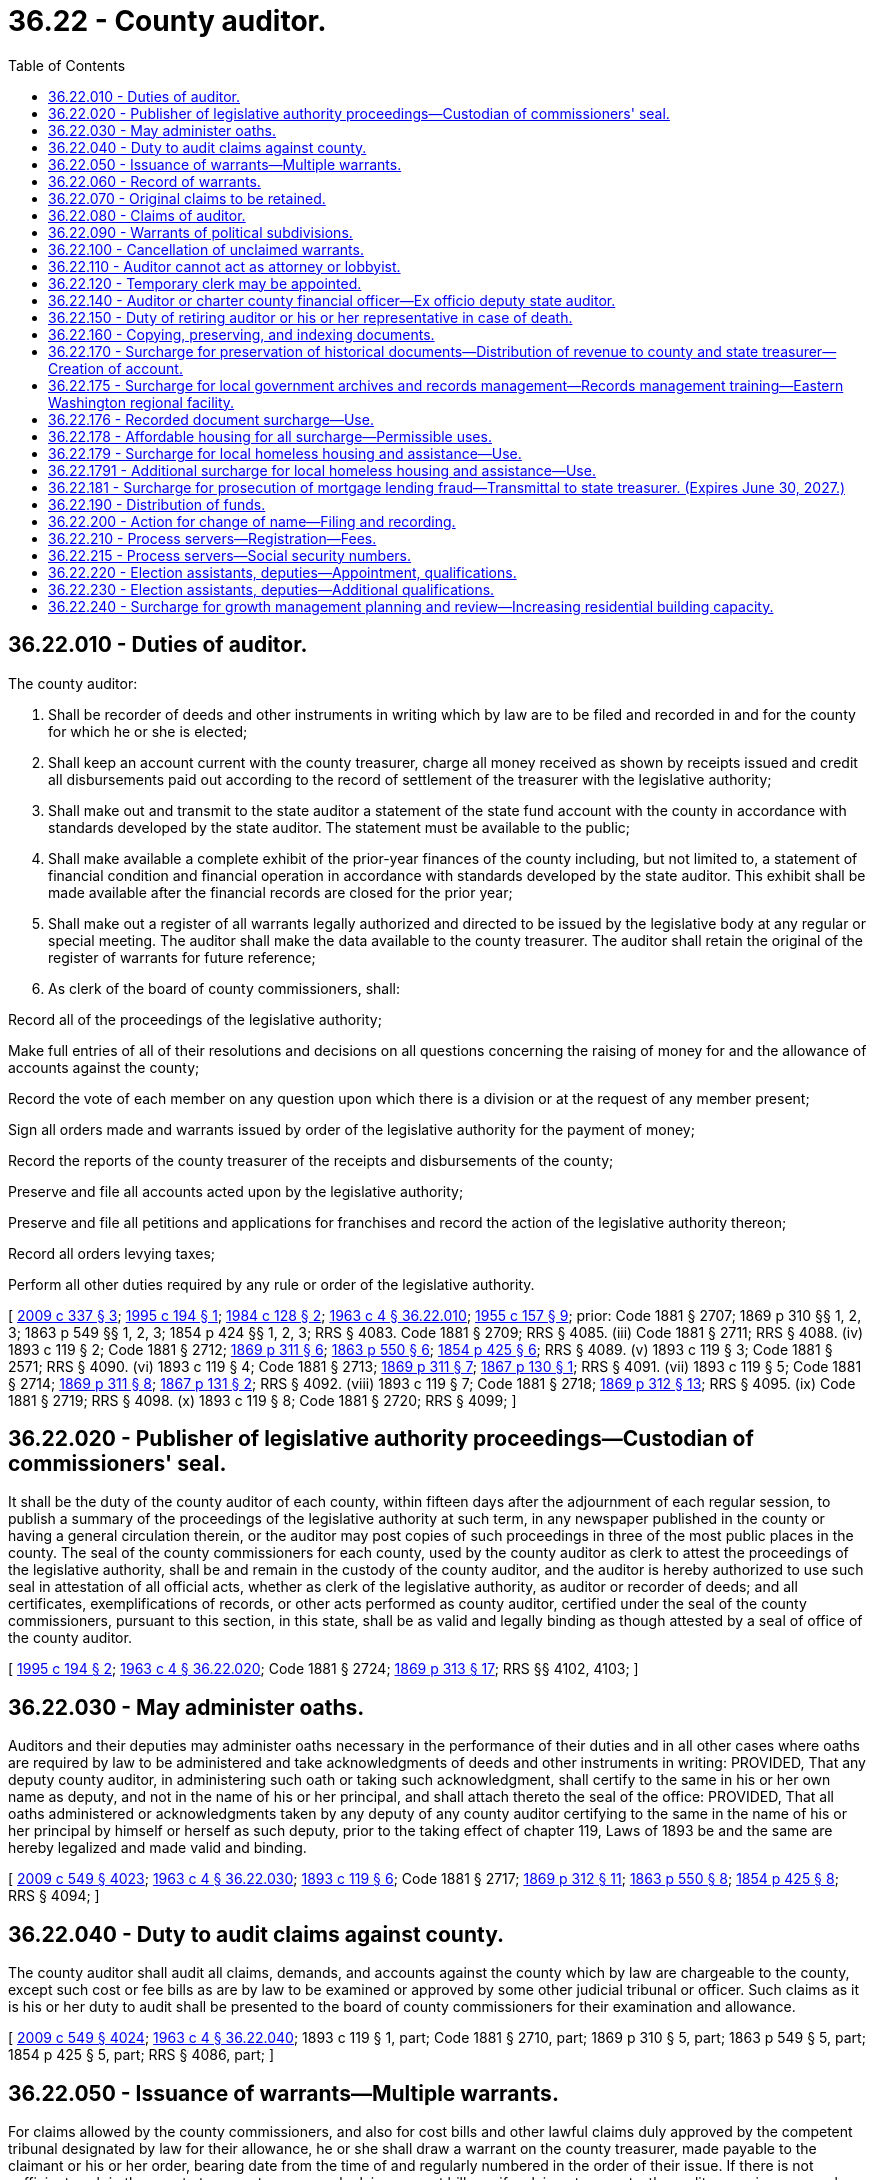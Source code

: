 = 36.22 - County auditor.
:toc:

== 36.22.010 - Duties of auditor.
The county auditor:

. Shall be recorder of deeds and other instruments in writing which by law are to be filed and recorded in and for the county for which he or she is elected;

. Shall keep an account current with the county treasurer, charge all money received as shown by receipts issued and credit all disbursements paid out according to the record of settlement of the treasurer with the legislative authority;

. Shall make out and transmit to the state auditor a statement of the state fund account with the county in accordance with standards developed by the state auditor. The statement must be available to the public;

. Shall make available a complete exhibit of the prior-year finances of the county including, but not limited to, a statement of financial condition and financial operation in accordance with standards developed by the state auditor. This exhibit shall be made available after the financial records are closed for the prior year;

. Shall make out a register of all warrants legally authorized and directed to be issued by the legislative body at any regular or special meeting. The auditor shall make the data available to the county treasurer. The auditor shall retain the original of the register of warrants for future reference;

. As clerk of the board of county commissioners, shall:

Record all of the proceedings of the legislative authority;

Make full entries of all of their resolutions and decisions on all questions concerning the raising of money for and the allowance of accounts against the county;

Record the vote of each member on any question upon which there is a division or at the request of any member present;

Sign all orders made and warrants issued by order of the legislative authority for the payment of money;

Record the reports of the county treasurer of the receipts and disbursements of the county;

Preserve and file all accounts acted upon by the legislative authority;

Preserve and file all petitions and applications for franchises and record the action of the legislative authority thereon;

Record all orders levying taxes;

Perform all other duties required by any rule or order of the legislative authority.

[ http://lawfilesext.leg.wa.gov/biennium/2009-10/Pdf/Bills/Session%20Laws/House/1583-S.SL.pdf?cite=2009%20c%20337%20§%203[2009 c 337 § 3]; http://lawfilesext.leg.wa.gov/biennium/1995-96/Pdf/Bills/Session%20Laws/Senate/5183-S.SL.pdf?cite=1995%20c%20194%20§%201[1995 c 194 § 1]; http://leg.wa.gov/CodeReviser/documents/sessionlaw/1984c128.pdf?cite=1984%20c%20128%20§%202[1984 c 128 § 2]; http://leg.wa.gov/CodeReviser/documents/sessionlaw/1963c4.pdf?cite=1963%20c%204%20§%2036.22.010[1963 c 4 § 36.22.010]; http://leg.wa.gov/CodeReviser/documents/sessionlaw/1955c157.pdf?cite=1955%20c%20157%20§%209[1955 c 157 § 9]; prior:  Code 1881 § 2707; 1869 p 310 §§ 1, 2, 3; 1863 p 549 §§ 1, 2, 3; 1854 p 424 §§ 1, 2, 3; RRS § 4083.  Code 1881 § 2709; RRS § 4085. (iii) Code 1881 § 2711; RRS § 4088. (iv)  1893 c 119 § 2; Code 1881 § 2712; http://leg.wa.gov/CodeReviser/Pages/session_laws.aspx?cite=1869%20p%20311%20§%206[1869 p 311 § 6]; http://leg.wa.gov/CodeReviser/Pages/session_laws.aspx?cite=1863%20p%20550%20§%206[1863 p 550 § 6]; http://leg.wa.gov/CodeReviser/Pages/session_laws.aspx?cite=1854%20p%20425%20§%206[1854 p 425 § 6]; RRS § 4089. (v)  1893 c 119 § 3; Code 1881 § 2571; RRS § 4090. (vi)  1893 c 119 § 4; Code 1881 § 2713; http://leg.wa.gov/CodeReviser/Pages/session_laws.aspx?cite=1869%20p%20311%20§%207[1869 p 311 § 7]; http://leg.wa.gov/CodeReviser/Pages/session_laws.aspx?cite=1867%20p%20130%20§%201[1867 p 130 § 1]; RRS § 4091. (vii)  1893 c 119 § 5; Code 1881 § 2714; http://leg.wa.gov/CodeReviser/Pages/session_laws.aspx?cite=1869%20p%20311%20§%208[1869 p 311 § 8]; http://leg.wa.gov/CodeReviser/Pages/session_laws.aspx?cite=1867%20p%20131%20§%202[1867 p 131 § 2]; RRS § 4092. (viii)  1893 c 119 § 7; Code 1881 § 2718; http://leg.wa.gov/CodeReviser/Pages/session_laws.aspx?cite=1869%20p%20312%20§%2013[1869 p 312 § 13]; RRS § 4095. (ix) Code 1881 § 2719; RRS § 4098. (x)  1893 c 119 § 8; Code 1881 § 2720; RRS § 4099; ]

== 36.22.020 - Publisher of legislative authority proceedings—Custodian of commissioners' seal.
It shall be the duty of the county auditor of each county, within fifteen days after the adjournment of each regular session, to publish a summary of the proceedings of the legislative authority at such term, in any newspaper published in the county or having a general circulation therein, or the auditor may post copies of such proceedings in three of the most public places in the county. The seal of the county commissioners for each county, used by the county auditor as clerk to attest the proceedings of the legislative authority, shall be and remain in the custody of the county auditor, and the auditor is hereby authorized to use such seal in attestation of all official acts, whether as clerk of the legislative authority, as auditor or recorder of deeds; and all certificates, exemplifications of records, or other acts performed as county auditor, certified under the seal of the county commissioners, pursuant to this section, in this state, shall be as valid and legally binding as though attested by a seal of office of the county auditor.

[ http://lawfilesext.leg.wa.gov/biennium/1995-96/Pdf/Bills/Session%20Laws/Senate/5183-S.SL.pdf?cite=1995%20c%20194%20§%202[1995 c 194 § 2]; http://leg.wa.gov/CodeReviser/documents/sessionlaw/1963c4.pdf?cite=1963%20c%204%20§%2036.22.020[1963 c 4 § 36.22.020]; Code 1881 § 2724; http://leg.wa.gov/CodeReviser/Pages/session_laws.aspx?cite=1869%20p%20313%20§%2017[1869 p 313 § 17]; RRS §§ 4102, 4103; ]

== 36.22.030 - May administer oaths.
Auditors and their deputies may administer oaths necessary in the performance of their duties and in all other cases where oaths are required by law to be administered and take acknowledgments of deeds and other instruments in writing: PROVIDED, That any deputy county auditor, in administering such oath or taking such acknowledgment, shall certify to the same in his or her own name as deputy, and not in the name of his or her principal, and shall attach thereto the seal of the office: PROVIDED, That all oaths administered or acknowledgments taken by any deputy of any county auditor certifying to the same in the name of his or her principal by himself or herself as such deputy, prior to the taking effect of chapter 119, Laws of 1893 be and the same are hereby legalized and made valid and binding.

[ http://lawfilesext.leg.wa.gov/biennium/2009-10/Pdf/Bills/Session%20Laws/Senate/5038.SL.pdf?cite=2009%20c%20549%20§%204023[2009 c 549 § 4023]; http://leg.wa.gov/CodeReviser/documents/sessionlaw/1963c4.pdf?cite=1963%20c%204%20§%2036.22.030[1963 c 4 § 36.22.030]; http://leg.wa.gov/CodeReviser/documents/sessionlaw/1893c119.pdf?cite=1893%20c%20119%20§%206[1893 c 119 § 6]; Code 1881 § 2717; http://leg.wa.gov/CodeReviser/Pages/session_laws.aspx?cite=1869%20p%20312%20§%2011[1869 p 312 § 11]; http://leg.wa.gov/CodeReviser/Pages/session_laws.aspx?cite=1863%20p%20550%20§%208[1863 p 550 § 8]; http://leg.wa.gov/CodeReviser/Pages/session_laws.aspx?cite=1854%20p%20425%20§%208[1854 p 425 § 8]; RRS § 4094; ]

== 36.22.040 - Duty to audit claims against county.
The county auditor shall audit all claims, demands, and accounts against the county which by law are chargeable to the county, except such cost or fee bills as are by law to be examined or approved by some other judicial tribunal or officer. Such claims as it is his or her duty to audit shall be presented to the board of county commissioners for their examination and allowance.

[ http://lawfilesext.leg.wa.gov/biennium/2009-10/Pdf/Bills/Session%20Laws/Senate/5038.SL.pdf?cite=2009%20c%20549%20§%204024[2009 c 549 § 4024]; http://leg.wa.gov/CodeReviser/documents/sessionlaw/1963c4.pdf?cite=1963%20c%204%20§%2036.22.040[1963 c 4 § 36.22.040]; 1893 c 119 § 1, part; Code 1881 § 2710, part; 1869 p 310 § 5, part; 1863 p 549 § 5, part; 1854 p 425 § 5, part; RRS § 4086, part; ]

== 36.22.050 - Issuance of warrants—Multiple warrants.
For claims allowed by the county commissioners, and also for cost bills and other lawful claims duly approved by the competent tribunal designated by law for their allowance, he or she shall draw a warrant on the county treasurer, made payable to the claimant or his or her order, bearing date from the time of and regularly numbered in the order of their issue. If there is not sufficient cash in the county treasury to cover such claims or cost bills, or if a claimant requests, the auditor may issue a number of smaller warrants, the total principal amounts of which shall equal the amount of said claim or cost bill.

[ http://lawfilesext.leg.wa.gov/biennium/2009-10/Pdf/Bills/Session%20Laws/Senate/5038.SL.pdf?cite=2009%20c%20549%20§%204025[2009 c 549 § 4025]; http://leg.wa.gov/CodeReviser/documents/sessionlaw/1975c31.pdf?cite=1975%20c%2031%20§%201[1975 c 31 § 1]; http://leg.wa.gov/CodeReviser/documents/sessionlaw/1969ex1c87.pdf?cite=1969%20ex.s.%20c%2087%20§%201[1969 ex.s. c 87 § 1]; http://leg.wa.gov/CodeReviser/documents/sessionlaw/1963c4.pdf?cite=1963%20c%204%20§%2036.22.050[1963 c 4 § 36.22.050]; 1893 c 119 § 1, part; Code 1881 § 2710, part; 1869 p 310 § 5, part; 1863 p 549 § 5, part; 1854 p 425 § 5, part; RRS § 4086, part.   1893 c 48 § 2; RRS § 4087; ]

== 36.22.060 - Record of warrants.
The auditor shall maintain a record of when a warrant is issued. The record shall include the warrant number, date, name of payee, amount, nature of claims, or services provided.

[ http://lawfilesext.leg.wa.gov/biennium/1995-96/Pdf/Bills/Session%20Laws/Senate/5183-S.SL.pdf?cite=1995%20c%20194%20§%203[1995 c 194 § 3]; http://leg.wa.gov/CodeReviser/documents/sessionlaw/1963c4.pdf?cite=1963%20c%204%20§%2036.22.060[1963 c 4 § 36.22.060]; 1893 c 119 § 1, part; Code 1881 § 2710, part; 1869 p 310 § 5, part; 1863 p 549 § 5, part; 1854 p 425 § 5, part; RRS § 4086, part; ]

== 36.22.070 - Original claims to be retained.
. The auditor shall also retain all original bills and indorse thereon claimant's name, nature of claim, the action had, and if a warrant was issued, date and number the voucher or claim the same as the warrant.

. The auditor may retain all claims, bills, and associated records referenced in subsection (1) of this section in an electronic format sufficient for the conduct of official business.

. For the purposes of this section, "claims" shall exclude claims filed against the county in accordance with the provisions of chapter 4.96 RCW.

[ http://lawfilesext.leg.wa.gov/biennium/2003-04/Pdf/Bills/Session%20Laws/House/1566.SL.pdf?cite=2003%20c%2072%20§%201[2003 c 72 § 1]; http://leg.wa.gov/CodeReviser/documents/sessionlaw/1963c4.pdf?cite=1963%20c%204%20§%2036.22.070[1963 c 4 § 36.22.070]; 1893 c 119 § 1, part; Code 1881 § 2710, part; 1869 p 310 § 5, part; 1863 p 549 § 5, part; 1854 p 425 § 5, part; RRS § 4086, part; ]

== 36.22.080 - Claims of auditor.
All claims of the county auditor against the county for services shall be audited and allowed by the board of county commissioners as other claims are audited and allowed. Such warrants shall in all respects be audited, approved, issued, numbered, registered, and paid the same as any other county warrant.

[ http://leg.wa.gov/CodeReviser/documents/sessionlaw/1963c4.pdf?cite=1963%20c%204%20§%2036.22.080[1963 c 4 § 36.22.080]; 1893 c 119 § 1, part; Code 1881 § 2710, part; 1869 p 310 § 5, part; 1863 p 549 § 5, part; 1854 p 425 § 5, part; RRS § 4086, part; ]

== 36.22.090 - Warrants of political subdivisions.
All warrants for the payment of claims against diking, ditch, drainage and irrigation districts and school districts of the second class, who do not issue their own warrants, as well as political subdivisions within the county for which no other provision is made by law, shall be drawn and issued by the county auditor of the county wherein such subdivision is located, upon proper approval by the governing body thereof.

[ http://lawfilesext.leg.wa.gov/biennium/2009-10/Pdf/Bills/Session%20Laws/House/1583-S.SL.pdf?cite=2009%20c%20337%20§%204[2009 c 337 § 4]; http://leg.wa.gov/CodeReviser/documents/sessionlaw/1975c43.pdf?cite=1975%20c%2043%20§%2031[1975 c 43 § 31]; http://leg.wa.gov/CodeReviser/documents/sessionlaw/1973c111.pdf?cite=1973%20c%20111%20§%204[1973 c 111 § 4]; http://leg.wa.gov/CodeReviser/documents/sessionlaw/1963c4.pdf?cite=1963%20c%204%20§%2036.22.090[1963 c 4 § 36.22.090]; http://leg.wa.gov/CodeReviser/documents/sessionlaw/1915c74.pdf?cite=1915%20c%2074%20§%201[1915 c 74 § 1]; RRS § 4096; ]

== 36.22.100 - Cancellation of unclaimed warrants.
Registered or interest bearing county warrants not presented within one year of the date of their call, and all other county warrants not presented within one year of the date of their issue shall be canceled by the legislative authority of the county and the auditor and treasurer of the county shall cancel all record of such warrants, so as to leave the funds as if such warrants had never been drawn.

[ http://leg.wa.gov/CodeReviser/documents/sessionlaw/1971ex1c120.pdf?cite=1971%20ex.s.%20c%20120%20§%201[1971 ex.s. c 120 § 1]; http://leg.wa.gov/CodeReviser/documents/sessionlaw/1963c4.pdf?cite=1963%20c%204%20§%2036.22.100[1963 c 4 § 36.22.100]; http://leg.wa.gov/CodeReviser/documents/sessionlaw/1909c170.pdf?cite=1909%20c%20170%20§%201[1909 c 170 § 1]; http://leg.wa.gov/CodeReviser/Pages/session_laws.aspx?cite=1886%20p%20161%20§%201[1886 p 161 § 1]; RRS § 4097; ]

== 36.22.110 - Auditor cannot act as attorney or lobbyist.
The person holding the office of county auditor, or deputy, or performing its duties, shall not practice as an attorney or represent any person who is making any claim against the county, or who is seeking to procure any legislative or other action by the board of county commissioners.

[ http://lawfilesext.leg.wa.gov/biennium/2001-02/Pdf/Bills/Session%20Laws/Senate/6465.SL.pdf?cite=2002%20c%20141%20§%201[2002 c 141 § 1]; http://leg.wa.gov/CodeReviser/documents/sessionlaw/1963c4.pdf?cite=1963%20c%204%20§%2036.22.110[1963 c 4 § 36.22.110]; Code 1881 § 2722; http://leg.wa.gov/CodeReviser/Pages/session_laws.aspx?cite=1869%20p%20312%20§%2012[1869 p 312 § 12]; http://leg.wa.gov/CodeReviser/Pages/session_laws.aspx?cite=1863%20p%20550%20§%209[1863 p 550 § 9]; http://leg.wa.gov/CodeReviser/Pages/session_laws.aspx?cite=1854%20p%20425%20§%209[1854 p 425 § 9]; RRS § 4100; ]

== 36.22.120 - Temporary clerk may be appointed.
In case the auditor is unable to attend to the duties of his or her office during any session of the board of county commissioners, and has no deputy by him or her appointed in attendance, the board may temporarily appoint a suitable person not by law disqualified from acting as such to perform the auditor's duties.

[ http://lawfilesext.leg.wa.gov/biennium/2009-10/Pdf/Bills/Session%20Laws/Senate/5038.SL.pdf?cite=2009%20c%20549%20§%204026[2009 c 549 § 4026]; http://leg.wa.gov/CodeReviser/documents/sessionlaw/1963c4.pdf?cite=1963%20c%204%20§%2036.22.120[1963 c 4 § 36.22.120]; Code 1881 § 2723; http://leg.wa.gov/CodeReviser/Pages/session_laws.aspx?cite=1869%20p%20313%20§%2015[1869 p 313 § 15]; http://leg.wa.gov/CodeReviser/Pages/session_laws.aspx?cite=1863%20p%20550%20§%2012[1863 p 550 § 12]; http://leg.wa.gov/CodeReviser/Pages/session_laws.aspx?cite=1854%20p%20425%20§%2011[1854 p 425 § 11]; RRS § 4101; ]

== 36.22.140 - Auditor or charter county financial officer—Ex officio deputy state auditor.
Each county auditor or financial officer designated in a charter county shall be ex officio deputy of the state auditor for the purpose of accounting and reporting on municipal corporations and in such capacity shall be under the direction of the state auditor, but he or she shall receive no additional salary or compensation by virtue thereof and shall perform no duties as such, except in connection with county business.

[ http://lawfilesext.leg.wa.gov/biennium/2005-06/Pdf/Bills/Session%20Laws/House/3019.SL.pdf?cite=2006%20c%20280%20§%201[2006 c 280 § 1]; http://lawfilesext.leg.wa.gov/biennium/1995-96/Pdf/Bills/Session%20Laws/House/1889.SL.pdf?cite=1995%20c%20301%20§%2061[1995 c 301 § 61]; http://leg.wa.gov/CodeReviser/documents/sessionlaw/1963c4.pdf?cite=1963%20c%204%20§%2036.22.140[1963 c 4 § 36.22.140]; http://leg.wa.gov/CodeReviser/documents/sessionlaw/1909c76.pdf?cite=1909%20c%2076%20§%2012[1909 c 76 § 12]; RRS § 9962; ]

== 36.22.150 - Duty of retiring auditor or his or her representative in case of death.
Each auditor, on retiring from office, shall deliver to his or her successor the seal of office and all the books, records, and instruments of writing belonging to the office, and take his or her receipt therefor. In case of the death of the auditor, his or her legal representatives shall deliver over the seal, books, records and papers.

[ http://lawfilesext.leg.wa.gov/biennium/2009-10/Pdf/Bills/Session%20Laws/Senate/5038.SL.pdf?cite=2009%20c%20549%20§%204027[2009 c 549 § 4027]; http://leg.wa.gov/CodeReviser/documents/sessionlaw/1963c4.pdf?cite=1963%20c%204%20§%2036.22.150[1963 c 4 § 36.22.150]; Code 1881 § 2725; http://leg.wa.gov/CodeReviser/Pages/session_laws.aspx?cite=1869%20p%20314%20§%2022[1869 p 314 § 22]; RRS § 4104; ]

== 36.22.160 - Copying, preserving, and indexing documents.
Each county auditor is hereby authorized to provide for the installation and thereafter for the maintenance of an improved system for copying, preserving, and indexing documents recorded in the county. Such a system may utilize the latest technology including, but not limited to, photomicrographic and computerized electronic digital storage methodology. The initial installation of the improved system shall include the following:

. The acquisition, installation, operation, and maintenance of the equipment provided for in the definition above; and

. The establishment of procedures for the continued preservation, indexing, and filing of all instruments and records that will, after the effective installation date, constitute a part of the improved system.

[ http://leg.wa.gov/CodeReviser/documents/sessionlaw/1989c204.pdf?cite=1989%20c%20204%20§%202[1989 c 204 § 2]; ]

== 36.22.170 - Surcharge for preservation of historical documents—Distribution of revenue to county and state treasurer—Creation of account.
. [Empty]
.. Except as provided in (b) of this subsection, a surcharge of five dollars per instrument shall be charged by the county auditor for each document recorded, which will be in addition to any other charge authorized by law. One dollar of the surcharge shall be used at the discretion of the county commissioners to promote historical preservation or historical programs, which may include preservation of historic documents.

.. A surcharge of two dollars per instrument shall be charged by the county auditor for each document presented for recording by the employment security department, which will be in addition to any other charge authorized by law.

. Of the remaining revenue generated through the surcharges under subsection (1) of this section:

.. Fifty percent shall be transmitted monthly to the state treasurer who shall distribute such funds to each county treasurer within the state in July of each year in accordance with the formula described in RCW 36.22.190. The county treasurer shall place the funds received in a special account titled the auditor's centennial document preservation and modernization account to be used solely for ongoing preservation of historical documents of all county offices and departments and shall not be added to the county current expense fund; and

.. Fifty percent shall be retained by the county and deposited in the auditor's operation and maintenance fund for ongoing preservation of historical documents of all county offices and departments.

. The centennial document preservation and modernization account is hereby created in the custody of the state treasurer and shall be classified as a treasury trust account. State distributions from the centennial document preservation and modernization account shall be made without appropriation.

[ http://lawfilesext.leg.wa.gov/biennium/2009-10/Pdf/Bills/Session%20Laws/House/1583-S.SL.pdf?cite=2009%20c%20337%20§%205[2009 c 337 § 5]; http://lawfilesext.leg.wa.gov/biennium/2005-06/Pdf/Bills/Session%20Laws/House/1386.SL.pdf?cite=2005%20c%20442%20§%201[2005 c 442 § 1]; http://lawfilesext.leg.wa.gov/biennium/1993-94/Pdf/Bills/Session%20Laws/Senate/5313-S.SL.pdf?cite=1993%20c%2037%20§%201[1993 c 37 § 1]; http://leg.wa.gov/CodeReviser/documents/sessionlaw/1989c204.pdf?cite=1989%20c%20204%20§%203[1989 c 204 § 3]; ]

== 36.22.175 - Surcharge for local government archives and records management—Records management training—Eastern Washington regional facility.
. [Empty]
.. In addition to any other charge authorized by law, the county auditor shall charge a surcharge of one dollar per instrument for each document recorded. Revenue generated through this surcharge shall be transmitted monthly to the state treasurer for deposit in the local government archives account under RCW 40.14.024. These funds shall be used solely for providing records scheduling, security microfilm inspection and storage, archival preservation, cataloging, and indexing for local government records and digital data and access to those records and data through the regional branch archives of the division of archives and records management.

.. The division of archives and records management within the office of the secretary of state shall provide records management training for local governments and shall establish a competitive grant program to solicit and prioritize project proposals from local governments for potential funding to be paid for by funds from the auditor surcharge and tax warrant surcharge revenues. Application for specific projects may be made by local government agencies only. The state archivist in consultation with the advisory committee established under RCW 40.14.027 shall adopt rules governing project eligibility, evaluation, awarding of grants, and other criteria including requirements for records management training for grant recipients.

. The advisory committee established under RCW 40.14.027 shall review grant proposals and establish a prioritized list of projects to be considered for funding by January 1st of each even-numbered year, beginning in 2002. The evaluation of proposals and development of the prioritized list must be developed through open public meetings. Funding for projects shall be granted according to the ranking of each application on the prioritized list and projects will be funded only to the extent that funds are available. A grant award may have an effective date other than the date the project is placed on the prioritized list.

. In addition to any other surcharge authorized by law, the county auditor shall charge a surcharge of one dollar per instrument for every document recorded after January 1, 2002. Revenue generated through this surcharge shall be transmitted to the state treasurer monthly for deposit in the following accounts, fifty percent of the surcharge authorized by this subsection shall be reverted to the local government archives account as prescribed in RCW 40.14.024 for maintenance and operation of the specialized regional archive facility located in eastern Washington and fifty percent of the surcharge authorized by this section shall be reverted to the account created in RCW 43.07.410 for payment of the financing contract entered into by the secretary of state for the Washington state library-archives building.

. In addition to any other surcharge authorized by law, the county auditor shall charge a surcharge of one dollar per instrument for every document recorded. Revenue generated through this surcharge shall be transmitted to the state treasurer monthly for deposit in the local government archives account under RCW 40.14.024 to be used exclusively for the competitive grant program in RCW 40.14.026, and for the attorney general's consultation program and state archivist's training services authorized in RCW 42.56.570.

[ http://lawfilesext.leg.wa.gov/biennium/2019-20/Pdf/Bills/Session%20Laws/House/2015-S.SL.pdf?cite=2019%20c%20448%20§%205[2019 c 448 § 5]; 2019 c 448 § 4; http://lawfilesext.leg.wa.gov/biennium/2019-20/Pdf/Bills/Session%20Laws/House/1667-S.SL.pdf?cite=2019%20c%20372%20§%203[2019 c 372 § 3]; 2017 c 303 § 7; http://lawfilesext.leg.wa.gov/biennium/2011-12/Pdf/Bills/Session%20Laws/House/1087-S.SL.pdf?cite=2011%201st%20sp.s.%20c%2050%20§%20931[2011 1st sp.s. c 50 § 931]; http://lawfilesext.leg.wa.gov/biennium/2007-08/Pdf/Bills/Session%20Laws/House/2765-S.SL.pdf?cite=2008%20c%20328%20§%206006[2008 c 328 § 6006]; http://lawfilesext.leg.wa.gov/biennium/2003-04/Pdf/Bills/Session%20Laws/Senate/5274-S.SL.pdf?cite=2003%20c%20163%20§%205[2003 c 163 § 5]; http://lawfilesext.leg.wa.gov/biennium/2001-02/Pdf/Bills/Session%20Laws/House/1926-S.SL.pdf?cite=2001%202nd%20sp.s.%20c%2013%20§%201[2001 2nd sp.s. c 13 § 1]; http://lawfilesext.leg.wa.gov/biennium/1995-96/Pdf/Bills/Session%20Laws/Senate/6718.SL.pdf?cite=1996%20c%20245%20§%201[1996 c 245 § 1]; ]

== 36.22.176 - Recorded document surcharge—Use.
. Except as provided in subsection (2) of this section, a surcharge of $100 must be charged by the county auditor for each document recorded, which is in addition to any other charge or surcharge allowed by law. The auditor must remit the funds to the state treasurer to be deposited and used as follows:

.. Twenty percent of funds must be deposited in the affordable housing for all account for operations, maintenance, and service costs for permanent supportive housing as defined in RCW 36.70A.030;

.. From July 1, 2021, through June 30, 2023, four percent of the funds must be deposited into the landlord mitigation program account created in RCW 43.31.615 for the purposes of RCW 43.31.605(1). Thereafter, two percent of funds must be deposited into the landlord mitigation program account created in RCW 43.31.615 for purposes of RCW 43.31.605(1); and

.. The remainder of funds must be distributed to the home security fund account, with 60 percent of funds to be used for project-based vouchers for nonprofit housing providers or public housing authorities, housing services, rapid rehousing, emergency housing, or acquisition. Priority for use must be given to project-based vouchers and related services, housing acquisition, or emergency housing, for persons who are chronically homeless, including families with children. At least 50 percent of persons receiving a project-based voucher, rapid rehousing, emergency housing, or benefiting from housing acquisition must be living unsheltered at the time of initial engagement. In addition, funds may be used for eviction prevention rental assistance pursuant to RCW 43.185C.185, foreclosure prevention services, dispute resolution center eviction prevention services, rental assistance for people experiencing homelessness, and tenant education and legal assistance.

. The surcharge imposed in this section does not apply to: (a) Assignments or substitutions of previously recorded deeds of trust; (b) documents recording a birth, marriage, divorce, or death; (c) any recorded documents otherwise exempted from a recording fee or additional surcharges under state law; (d) marriage licenses issued by the county auditor; or (e) documents recording a federal, state, county, city, or water-sewer district, or wage lien or satisfaction of lien.

[ http://lawfilesext.leg.wa.gov/biennium/2021-22/Pdf/Bills/Session%20Laws/House/1277-S2.SL.pdf?cite=2021%20c%20214%20§%201[2021 c 214 § 1]; ]

== 36.22.178 - Affordable housing for all surcharge—Permissible uses.
The surcharge provided for in this section shall be named the affordable housing for all surcharge.

. Except as provided in subsection (3) of this section, a surcharge of thirteen dollars per instrument shall be charged by the county auditor for each document recorded, which will be in addition to any other charge authorized by law. The county may retain up to five percent of these funds collected solely for the collection, administration, and local distribution of these funds. Of the remaining funds, forty percent of the revenue generated through this surcharge will be transmitted monthly to the state treasurer who will deposit: (a) The portion of the funds attributable to ten dollars of the surcharge into the affordable housing for all account created in RCW 43.185C.190. The department of commerce must use these funds to provide housing and shelter for extremely low-income households, including but not limited to housing for victims of human trafficking and their families and grants for building operation and maintenance costs of housing projects or units within housing projects that are affordable to extremely low-income households with incomes at or below thirty percent of the area median income, and that require a supplement to rent income to cover ongoing operating expenses; and (b) the portion of the funds attributable to three dollars of the surcharge into the landlord mitigation program account created in RCW 43.31.615.

. All of the remaining funds generated by this surcharge will be retained by the county and be deposited into a fund that must be used by the county and its cities and towns for eligible housing activities as described in this subsection that serve very low-income households with incomes at or below fifty percent of the area median income. The portion of the surcharge retained by a county shall be allocated to eligible housing activities that serve extremely low and very low-income households in the county and the cities within a county according to an interlocal agreement between the county and the cities within the county consistent with countywide and local housing needs and policies. A priority must be given to eligible housing activities that serve extremely low-income households with incomes at or below thirty percent of the area median income. Eligible housing activities to be funded by these county funds are limited to:

.. Acquisition, construction, or rehabilitation of housing projects or units within housing projects that are affordable to very low-income households with incomes at or below fifty percent of the area median income, including units for homeownership, rental units, seasonal and permanent farmworker housing units, units reserved for victims of human trafficking and their families, and single room occupancy units;

.. Supporting building operation and maintenance costs of housing projects or units within housing projects eligible to receive housing trust funds, that are affordable to very low-income households with incomes at or below fifty percent of the area median income, and that require a supplement to rent income to cover ongoing operating expenses;

.. Rental assistance vouchers for housing units that are affordable to very low-income households with incomes at or below fifty percent of the area median income, including rental housing vouchers for victims of human trafficking and their families, to be administered by a local public housing authority or other local organization that has an existing rental assistance voucher program, consistent with or similar to the United States department of housing and urban development's section 8 rental assistance voucher program standards; and

.. Operating costs for emergency shelters and licensed overnight youth shelters.

. The surcharge imposed in this section does not apply to assignments or substitutions of previously recorded deeds of trust or to documents recording a federal lien, or water-sewer district lien, wage lien, or satisfaction of lien.

[ http://lawfilesext.leg.wa.gov/biennium/2021-22/Pdf/Bills/Session%20Laws/House/1277-S2.SL.pdf?cite=2021%20c%20214%20§%207[2021 c 214 § 7]; http://lawfilesext.leg.wa.gov/biennium/2019-20/Pdf/Bills/Session%20Laws/House/1980.SL.pdf?cite=2019%20c%20136%20§%201[2019 c 136 § 1]; http://lawfilesext.leg.wa.gov/biennium/2017-18/Pdf/Bills/Session%20Laws/House/2578-S2.SL.pdf?cite=2018%20c%2066%20§%205[2018 c 66 § 5]; http://lawfilesext.leg.wa.gov/biennium/2011-12/Pdf/Bills/Session%20Laws/Senate/5482.SL.pdf?cite=2011%20c%20110%20§%201[2011 c 110 § 1]; http://lawfilesext.leg.wa.gov/biennium/2007-08/Pdf/Bills/Session%20Laws/House/1359-S2.SL.pdf?cite=2007%20c%20427%20§%201[2007 c 427 § 1]; http://lawfilesext.leg.wa.gov/biennium/2005-06/Pdf/Bills/Session%20Laws/House/2163-S2.SL.pdf?cite=2005%20c%20484%20§%2018[2005 c 484 § 18]; http://lawfilesext.leg.wa.gov/biennium/2001-02/Pdf/Bills/Session%20Laws/House/2060-S.SL.pdf?cite=2002%20c%20294%20§%202[2002 c 294 § 2]; ]

== 36.22.179 - Surcharge for local homeless housing and assistance—Use.
. In addition to the surcharge authorized in RCW 36.22.178, and except as provided in subsection (3) of this section, an additional surcharge of sixty-two dollars shall be charged by the county auditor for each document recorded, which will be in addition to any other charge allowed by law. Except as provided in subsection (4) of this section, the funds collected pursuant to this section are to be distributed and used as follows:

.. The auditor shall retain two percent for collection of the fee, and of the remainder shall remit sixty percent to the county to be deposited into a fund that must be used by the county and its cities and towns to accomplish the purposes of chapter 484, Laws of 2005, six percent of which may be used by the county for the collection and local distribution of these funds and administrative costs related to its homeless housing plan, and the remainder for programs which directly accomplish the goals of the county's local homeless housing plan, except that for each city in the county which elects as authorized in RCW 43.185C.080 to operate its own local homeless housing program, a percentage of the surcharge assessed under this section equal to the percentage of the city's local portion of the real estate excise tax collected by the county shall be transmitted at least quarterly to the city treasurer, without any deduction for county administrative costs, for use by the city for program costs which directly contribute to the goals of the city's local homeless housing plan; of the funds received by the city, it may use six percent for administrative costs for its homeless housing program.

.. The auditor shall remit the remaining funds to the state treasurer for deposit in the home security fund account to be used as follows:

... The department may use twelve and one-half percent of this amount for administration of the program established in RCW 43.185C.020, including the costs of creating the statewide homeless housing strategic plan, measuring performance, providing technical assistance to local governments, and managing the homeless housing grant program.

... The remaining eighty-seven and one-half percent of this amount must be used as follows:

(A) At least forty-five percent must be set aside for the use of private rental housing payments; and

(B) All remaining funds are to be used by the department to:

(I) Provide housing and shelter for homeless people including, but not limited to: Grants to operate, repair, and staff shelters; grants to operate transitional housing; partial payments for rental assistance; consolidated emergency assistance; overnight youth shelters; grants and vouchers designated for victims of human trafficking and their families; and emergency shelter assistance; and

(II) Fund the homeless housing grant program.

. A county issuing general obligation bonds pursuant to RCW 36.67.010, to carry out the purposes of subsection (1)(a) of this section, may provide that such bonds be made payable from any surcharge provided for in subsection (1)(a) of this section and may pledge such surcharges to the repayment of the bonds.

. The surcharge imposed in this section does not apply to (a) assignments or substitutions of previously recorded deeds of trust, (b) documents recording a birth, marriage, divorce, or death, (c) any recorded documents otherwise exempted from a recording fee or additional surcharges under state law, (d) marriage licenses issued by the county auditor, or (e) documents recording a federal, state, county, city, or water-sewer district, or wage lien or satisfaction of lien.

. Ten dollars of the surcharge imposed under subsection (1) of this section must be distributed to the counties to carry out the purposes of subsection (1)(a) of this section.

. For purposes of this section, "private rental housing" means housing owned by a private landlord and includes housing owned by a nonprofit housing entity.

[ http://lawfilesext.leg.wa.gov/biennium/2021-22/Pdf/Bills/Session%20Laws/House/1277-S2.SL.pdf?cite=2021%20c%20214%20§%208[2021 c 214 § 8]; http://lawfilesext.leg.wa.gov/biennium/2019-20/Pdf/Bills/Session%20Laws/House/1980.SL.pdf?cite=2019%20c%20136%20§%202[2019 c 136 § 2]; http://lawfilesext.leg.wa.gov/biennium/2017-18/Pdf/Bills/Session%20Laws/House/1570-S2.SL.pdf?cite=2018%20c%2085%20§%202[2018 c 85 § 2]; http://lawfilesext.leg.wa.gov/biennium/2017-18/Pdf/Bills/Session%20Laws/Senate/5254-S2.SL.pdf?cite=2017%203rd%20sp.s.%20c%2016%20§%205[2017 3rd sp.s. c 16 § 5]; http://lawfilesext.leg.wa.gov/biennium/2013-14/Pdf/Bills/Session%20Laws/Senate/5875-S.SL.pdf?cite=2014%20c%20200%20§%201[2014 c 200 § 1]; http://lawfilesext.leg.wa.gov/biennium/2011-12/Pdf/Bills/Session%20Laws/House/2048-S.SL.pdf?cite=2012%20c%2090%20§%201[2012 c 90 § 1]; http://lawfilesext.leg.wa.gov/biennium/2011-12/Pdf/Bills/Session%20Laws/Senate/5482.SL.pdf?cite=2011%20c%20110%20§%202[2011 c 110 § 2]; http://lawfilesext.leg.wa.gov/biennium/2009-10/Pdf/Bills/Session%20Laws/House/2331.SL.pdf?cite=2009%20c%20462%20§%201[2009 c 462 § 1]; http://lawfilesext.leg.wa.gov/biennium/2007-08/Pdf/Bills/Session%20Laws/House/1359-S2.SL.pdf?cite=2007%20c%20427%20§%204[2007 c 427 § 4]; http://lawfilesext.leg.wa.gov/biennium/2005-06/Pdf/Bills/Session%20Laws/House/2163-S2.SL.pdf?cite=2005%20c%20484%20§%209[2005 c 484 § 9]; ]

== 36.22.1791 - Additional surcharge for local homeless housing and assistance—Use.
. In addition to the surcharges authorized in RCW 36.22.178 and 36.22.179, and except as provided in subsection (2) of this section, the county auditor shall charge an additional surcharge of eight dollars for each document recorded, which is in addition to any other charge allowed by law. The funds collected under this section are to be distributed and used as follows:

.. The auditor shall remit ninety percent to the county to be deposited into a fund six percent of which may be used by the county for administrative costs related to its homeless housing plan, and the remainder for programs that directly accomplish the goals of the county's local homeless housing plan, except that for each city in the county that elects, as authorized in RCW 43.185C.080, to operate its own local homeless housing program, a percentage of the surcharge assessed under this section equal to the percentage of the city's local portion of the real estate excise tax collected by the county must be transmitted at least quarterly to the city treasurer for use by the city for program costs that directly contribute to the goals of the city's local homeless housing plan.

.. The auditor shall remit the remaining funds to the state treasurer for deposit in the home security fund account. The department may use the funds for administering the program established in RCW 43.185C.020, including the costs of creating and updating the statewide homeless housing strategic plan, measuring performance, providing technical assistance to local governments, and managing the homeless housing grant program. Remaining funds may also be used to:

... Provide housing and shelter for homeless people including, but not limited to: Grants to operate, repair, and staff shelters; grants to operate transitional housing; partial payments for rental assistance; consolidated emergency assistance; overnight youth shelters; grants and vouchers designated for victims of human trafficking and their families; and emergency shelter assistance; and

... Fund the homeless housing grant program.

. The surcharge imposed in this section does not apply to assignments or substitutions of previously recorded deeds of trust or to documents recording a federal or water-sewer district or wage lien or satisfaction of lien.

[ http://lawfilesext.leg.wa.gov/biennium/2021-22/Pdf/Bills/Session%20Laws/House/1277-S2.SL.pdf?cite=2021%20c%20214%20§%209[2021 c 214 § 9]; http://lawfilesext.leg.wa.gov/biennium/2019-20/Pdf/Bills/Session%20Laws/House/1980.SL.pdf?cite=2019%20c%20136%20§%203[2019 c 136 § 3]; http://lawfilesext.leg.wa.gov/biennium/2011-12/Pdf/Bills/Session%20Laws/Senate/5482.SL.pdf?cite=2011%20c%20110%20§%203[2011 c 110 § 3]; http://lawfilesext.leg.wa.gov/biennium/2007-08/Pdf/Bills/Session%20Laws/House/1359-S2.SL.pdf?cite=2007%20c%20427%20§%205[2007 c 427 § 5]; ]

== 36.22.181 - Surcharge for prosecution of mortgage lending fraud—Transmittal to state treasurer. (Expires June 30, 2027.)
. Except as provided in subsection (2) of this section, a surcharge of one dollar shall be charged by the county auditor at the time of recording of each deed of trust, which will be in addition to any other charge authorized by law. The auditor may retain up to five percent of the funds collected to administer collection. The remaining funds shall be transmitted monthly to the state treasurer who will deposit the funds into the mortgage lending fraud prosecution account created in RCW 43.320.140. The department of financial institutions is responsible for the distribution of the funds in the account and shall, in consultation with the attorney general and local prosecutors, develop rules for the use of these funds to pursue criminal prosecution of fraudulent activities within the mortgage lending process.

. The surcharge imposed in this section does not apply to assignments or substitutions of previously recorded deeds of trust.

. This section expires June 30, 2027.

[ http://lawfilesext.leg.wa.gov/biennium/2021-22/Pdf/Bills/Session%20Laws/House/1104.SL.pdf?cite=2021%20c%2031%20§%201[2021 c 31 § 1]; http://lawfilesext.leg.wa.gov/biennium/2015-16/Pdf/Bills/Session%20Laws/Senate/6282.SL.pdf?cite=2016%20c%207%20§%202[2016 c 7 § 2]; http://lawfilesext.leg.wa.gov/biennium/2011-12/Pdf/Bills/Session%20Laws/House/1191.SL.pdf?cite=2011%20c%20129%20§%202[2011 c 129 § 2]; http://lawfilesext.leg.wa.gov/biennium/2005-06/Pdf/Bills/Session%20Laws/House/2338.SL.pdf?cite=2006%20c%2021%20§%201[2006 c 21 § 1]; http://lawfilesext.leg.wa.gov/biennium/2003-04/Pdf/Bills/Session%20Laws/House/1081-S.SL.pdf?cite=2003%20c%20289%20§%201[2003 c 289 § 1]; ]

== 36.22.190 - Distribution of funds.
After deduction of those costs of the state treasurer that are described under *RCW 36.22.180, the balance of the funds will be distributed to the counties according to the following formula: One-half of the funds available shall be equally distributed among the thirty-nine counties; and the balance will be distributed among the counties in direct proportion to their population as it relates to the total state's population based on the most recent population statistics.

[ http://leg.wa.gov/CodeReviser/documents/sessionlaw/1989c204.pdf?cite=1989%20c%20204%20§%205[1989 c 204 § 5]; ]

== 36.22.200 - Action for change of name—Filing and recording.
Upon receipt of the fee and the name change order from the district court as provided in RCW 4.24.130, the county auditor shall file and record the name change order.

[ http://lawfilesext.leg.wa.gov/biennium/1991-92/Pdf/Bills/Session%20Laws/Senate/6135-S.SL.pdf?cite=1992%20c%2030%20§%202[1992 c 30 § 2]; ]

== 36.22.210 - Process servers—Registration—Fees.
. Each county auditor shall develop a registration process to register process servers required to register under RCW 18.180.010.

. The county auditor may collect an annual registration fee from the process server not to exceed ten dollars.

. The county auditor shall use a form in the registration process for the purpose of identifying and locating the registrant, including the process server's name, birthdate, and social security number, and the process server's business name, business address, and business telephone number.

. The county auditor shall maintain a register of process servers and assign a number to each registrant. Upon renewal of the registration as required in RCW 18.180.020, the auditor shall continue to assign the same registration number. A successor entity composed of one or more registrants shall be permitted to transfer one or more registration numbers to the new entity.

[ http://lawfilesext.leg.wa.gov/biennium/1997-98/Pdf/Bills/Session%20Laws/Senate/5426.SL.pdf?cite=1997%20c%2041%20§%208[1997 c 41 § 8]; http://lawfilesext.leg.wa.gov/biennium/1991-92/Pdf/Bills/Session%20Laws/House/2370-S.SL.pdf?cite=1992%20c%20125%20§%202[1992 c 125 § 2]; ]

== 36.22.215 - Process servers—Social security numbers.
. The legislature finds that the dissemination of social security numbers of process servers is not in the public interest.

. A county auditor collecting social security numbers from process servers required to register under RCW 18.180.010 shall not display or release a process server's social security number on any document or website issued or maintained by the auditor. Social security numbers of process servers required to register under RCW 18.180.010 are confidential, are exempt from public inspection and copying, and shall not be disclosed except as otherwise explicitly required to be disclosed under federal law.

[ http://lawfilesext.leg.wa.gov/biennium/2015-16/Pdf/Bills/Session%20Laws/House/1962.SL.pdf?cite=2015%20c%2056%20§%201[2015 c 56 § 1]; ]

== 36.22.220 - Election assistants, deputies—Appointment, qualifications.
The county auditor of each county, as ex officio supervisor of all primaries and elections, general or special, within the county under Title 29A RCW, may appoint one or more well-qualified persons to act as assistants or deputies; however, not less than two persons of the auditor's office who conduct primaries and elections in the county shall be certified under chapter 29A.04 RCW as elections administrators.

[ http://lawfilesext.leg.wa.gov/biennium/2015-16/Pdf/Bills/Session%20Laws/House/1806-S.SL.pdf?cite=2015%20c%2053%20§%2062[2015 c 53 § 62]; http://lawfilesext.leg.wa.gov/biennium/1991-92/Pdf/Bills/Session%20Laws/House/2319-S.SL.pdf?cite=1992%20c%20163%20§%2012[1992 c 163 § 12]; ]

== 36.22.230 - Election assistants, deputies—Additional qualifications.
Each deputy or assistant appointed under RCW 36.22.220 shall have been graduated from an accredited high school or shall have passed a high school equivalency examination. Each shall be knowledgeable in the rules and laws of conducting elections.

[ http://lawfilesext.leg.wa.gov/biennium/1991-92/Pdf/Bills/Session%20Laws/House/2319-S.SL.pdf?cite=1992%20c%20163%20§%2013[1992 c 163 § 13]; ]

== 36.22.240 - Surcharge for growth management planning and review—Increasing residential building capacity.
. Except as provided in subsection (2) of this section, a surcharge of two dollars and fifty cents shall be charged by the county auditor for each document recorded, which will be in addition to any other charge or surcharge allowed by law. The auditor shall remit the funds to the state treasurer to be deposited and used as follows:

.. Through June 30, 2024, funds must be deposited into the growth management planning and environmental review fund created in RCW 36.70A.490 to be used first for grants for costs associated with RCW 36.70A.600 and for costs associated with RCW 36.70A.610, and thereafter for any allowable use of the fund.

.. Beginning July 1, 2024, sufficient funds must be deposited into the growth management planning and environmental review fund created in RCW 36.70A.490 for costs associated with RCW 36.70A.610, and the remainder deposited into the home security fund account created in RCW 43.185C.060 to be used for maintenance and operation costs of: (i) Permanent supportive housing and (ii) affordable housing for very low-income and extremely low-income households. Funds may only be expended in cities that have taken action under RCW 36.70A.600.

. The surcharge imposed in this section does not apply to: (a) Assignments or substitutions of previously recorded deeds of trust; (b) documents recording a birth, marriage, divorce, or death; (c) any recorded documents otherwise exempted from a recording fee or additional surcharges under state law; (d) marriage licenses issued by the county auditor; or (e) documents recording a federal, state, county, city, or water-sewer district, or wage lien or satisfaction of lien.

. For purposes of this section, the terms "permanent supportive housing," "affordable housing," "very low-income households," and "extremely low-income households" have the same meaning as provided in RCW 36.70A.030.

[ http://lawfilesext.leg.wa.gov/biennium/2021-22/Pdf/Bills/Session%20Laws/House/1277-S2.SL.pdf?cite=2021%20c%20214%20§%2010[2021 c 214 § 10]; http://lawfilesext.leg.wa.gov/biennium/2019-20/Pdf/Bills/Session%20Laws/House/1923-S2.SL.pdf?cite=2019%20c%20348%20§%2011[2019 c 348 § 11]; ]

